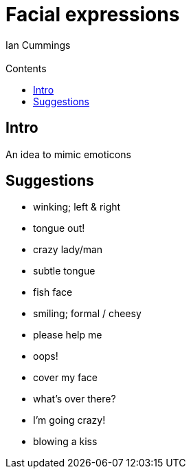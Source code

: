 :toc: left
:toclevels: 3
:toc-title: Contents

= Facial expressions
:Author: Ian Cummings
:Email: 
:Date: May 2017
:Revision: V1.0

== Intro
An idea to mimic emoticons

== Suggestions
* winking; left & right
* tongue out!
* crazy lady/man
* subtle tongue
* fish face
* smiling; formal / cheesy
* please help me
* oops!
* cover my face
* what's over there?
* I'm going crazy!
* blowing a kiss